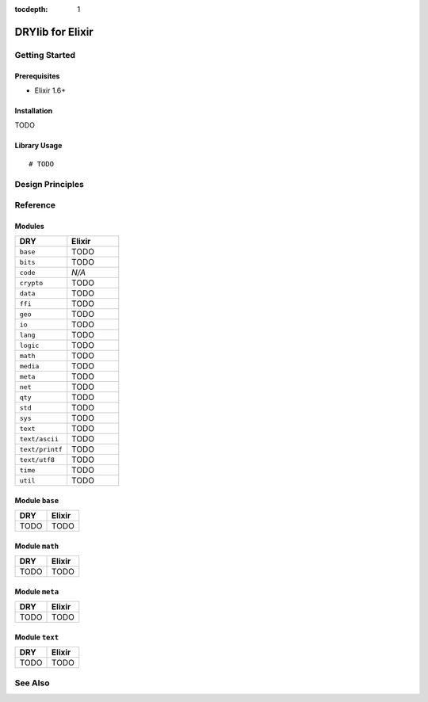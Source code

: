 :tocdepth: 1

.. index:: pair: Elixir; language
.. highlight:: elixir

*****************
DRYlib for Elixir
*****************

.. only:: html

   .. contents::
      :local:
      :backlinks: entry
      :depth: 2

Getting Started
===============

Prerequisites
-------------

- Elixir 1.6+

Installation
------------

TODO

Library Usage
-------------

::

   # TODO

Design Principles
=================

Reference
=========

Modules
-------

.. table::
   :widths: 50 50

   ====================================== ======================================
   DRY                                    Elixir
   ====================================== ======================================
   ``base``                               TODO
   ``bits``                               TODO
   ``code``                               *N/A*
   ``crypto``                             TODO
   ``data``                               TODO
   ``ffi``                                TODO
   ``geo``                                TODO
   ``io``                                 TODO
   ``lang``                               TODO
   ``logic``                              TODO
   ``math``                               TODO
   ``media``                              TODO
   ``meta``                               TODO
   ``net``                                TODO
   ``qty``                                TODO
   ``std``                                TODO
   ``sys``                                TODO
   ``text``                               TODO
   ``text/ascii``                         TODO
   ``text/printf``                        TODO
   ``text/utf8``                          TODO
   ``time``                               TODO
   ``util``                               TODO
   ====================================== ======================================

Module ``base``
---------------

.. table::
   :widths: 50 50

   ====================================== ======================================
   DRY                                    Elixir
   ====================================== ======================================
   TODO                                   TODO
   ====================================== ======================================

Module ``math``
---------------

.. table::
   :widths: 50 50

   ====================================== ======================================
   DRY                                    Elixir
   ====================================== ======================================
   TODO                                   TODO
   ====================================== ======================================

Module ``meta``
---------------

.. table::
   :widths: 50 50

   ====================================== ======================================
   DRY                                    Elixir
   ====================================== ======================================
   TODO                                   TODO
   ====================================== ======================================

Module ``text``
---------------

.. table::
   :widths: 50 50

   ====================================== ======================================
   DRY                                    Elixir
   ====================================== ======================================
   TODO                                   TODO
   ====================================== ======================================

See Also
========

.. seealso::

   `Changelog <https://github.com/dryproject/drylib.ex/blob/master/CHANGES.rst>`__ on GitHub

   `Arto's Notes re: Elixir <http://ar.to/notes/elixir>`__
